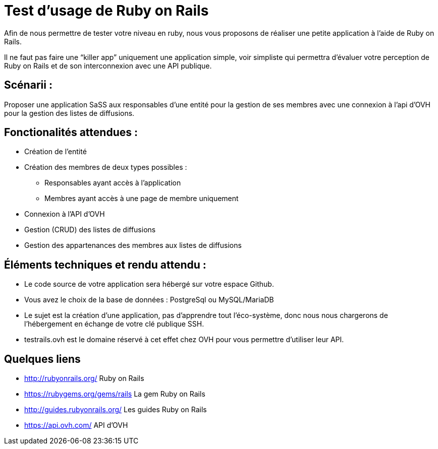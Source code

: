 # Test d’usage de Ruby on Rails

Afin de nous permettre de tester votre niveau en ruby, nous vous proposons de réaliser une petite application à l’aide de Ruby on Rails.

Il ne faut pas faire une “killer app” uniquement une application simple, voir simpliste qui permettra d’évaluer votre perception de Ruby on Rails et de son interconnexion avec une API publique.


## Scénarii :

Proposer une application SaSS aux responsables d’une entité pour la gestion de ses membres avec une connexion à l’api d’OVH pour la gestion des listes de diffusions.


## Fonctionalités attendues :

* Création de l’entité
* Création des membres de deux types possibles :
** Responsables ayant accès à l’application
** Membres ayant accès à une page de membre uniquement
* Connexion à l’API d’OVH
* Gestion (CRUD) des listes de diffusions
* Gestion des appartenances des membres aux listes de diffusions


## Éléments techniques et rendu attendu :

* Le code source de votre application sera hébergé sur votre espace Github.
* Vous avez le choix de la base de données : PostgreSql ou MySQL/MariaDB
* Le sujet est la création d’une application, pas d’apprendre tout l’éco-système, donc nous nous chargerons de l’hébergement en échange de votre clé publique SSH.
* testrails.ovh est le domaine réservé à cet effet chez OVH pour vous permettre d’utiliser leur API.


## Quelques liens

* http://rubyonrails.org/ Ruby on Rails
* https://rubygems.org/gems/rails La gem Ruby on Rails
* http://guides.rubyonrails.org/ Les guides Ruby on Rails
* https://api.ovh.com/ API d’OVH
